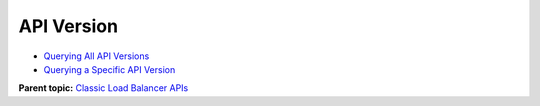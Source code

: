 API Version
===========

-  `Querying All API Versions <elb_jd_bg_0001.html>`__
-  `Querying a Specific API Version <elb_jd_bg_0002.html>`__

**Parent topic:** `Classic Load Balancer APIs <elb_jd_0000.html>`__
